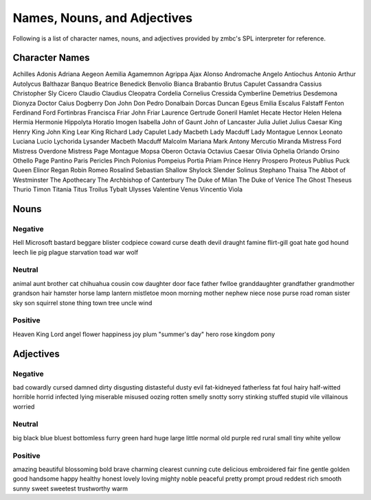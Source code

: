 Names, Nouns, and Adjectives
============================
Following is a list of character names, nouns, and adjectives provided by zmbc's SPL interpreter for reference.

Character Names
---------------
Achilles Adonis Adriana Aegeon Aemilia Agamemnon Agrippa Ajax Alonso Andromache Angelo Antiochus Antonio Arthur Autolycus Balthazar Banquo Beatrice Benedick Benvolio Bianca Brabantio Brutus Capulet Cassandra Cassius Christopher Sly Cicero Claudio Claudius Cleopatra Cordelia Cornelius Cressida Cymberline Demetrius Desdemona Dionyza Doctor Caius Dogberry Don John Don Pedro Donalbain Dorcas Duncan Egeus Emilia Escalus Falstaff Fenton Ferdinand Ford Fortinbras Francisca Friar John Friar Laurence Gertrude Goneril Hamlet Hecate Hector Helen Helena Hermia Hermonie Hippolyta Horatio Imogen Isabella John of Gaunt John of Lancaster Julia Juliet Julius Caesar King Henry King John King Lear King Richard Lady Capulet Lady Macbeth Lady Macduff Lady Montague Lennox Leonato Luciana Lucio Lychorida Lysander Macbeth Macduff Malcolm Mariana Mark Antony Mercutio Miranda Mistress Ford Mistress Overdone Mistress Page Montague Mopsa Oberon Octavia Octavius Caesar Olivia Ophelia Orlando Orsino Othello Page Pantino Paris Pericles Pinch Polonius Pompeius Portia Priam Prince Henry Prospero Proteus Publius Puck Queen Elinor Regan Robin Romeo Rosalind Sebastian Shallow Shylock Slender Solinus Stephano Thaisa The Abbot of Westminster The Apothecary The Archbishop of Canterbury The Duke of Milan The Duke of Venice The Ghost Theseus Thurio Timon Titania Titus Troilus Tybalt Ulysses Valentine Venus Vincentio Viola

Nouns
-----
Negative
^^^^^^^^
Hell Microsoft bastard beggare blister codpiece coward curse death devil draught famine flirt-gill goat hate god hound leech lie pig plague starvation toad war wolf

Neutral
^^^^^^^
animal aunt brother cat chihuahua cousin cow daughter door face father fwlloe granddaughter grandfather grandmother grandson hair hamster horse lamp lantern mistletoe moon morning mother nephew niece nose purse road roman sister sky son squirrel stone thing town tree uncle wind

Positive
^^^^^^^^
Heaven King Lord angel flower happiness joy plum "summer's day" hero rose kingdom pony

Adjectives
----------
Negative
^^^^^^^^
bad cowardly cursed damned dirty disgusting distasteful dusty evil fat-kidneyed fatherless fat foul hairy half-witted horrible horrid infected lying miserable misused oozing rotten smelly snotty sorry stinking stuffed stupid vile villainous worried

Neutral
^^^^^^^
big black blue bluest bottomless furry green hard huge large little normal old purple red rural small tiny white yellow

Positive
^^^^^^^^
amazing beautiful blossoming bold brave charming clearest cunning cute delicious embroidered fair fine gentle golden good handsome happy healthy honest lovely loving mighty noble peaceful pretty prompt proud reddest rich smooth sunny sweet sweetest trustworthy warm

